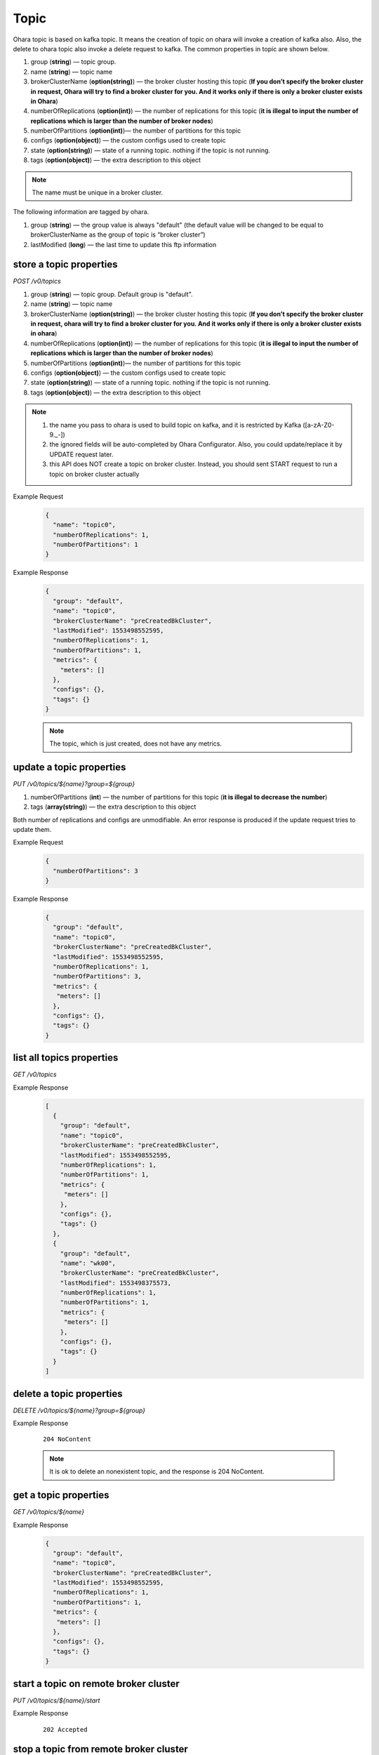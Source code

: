 ..
.. Copyright 2019 is-land
..
.. Licensed under the Apache License, Version 2.0 (the "License");
.. you may not use this file except in compliance with the License.
.. You may obtain a copy of the License at
..
..     http://www.apache.org/licenses/LICENSE-2.0
..
.. Unless required by applicable law or agreed to in writing, software
.. distributed under the License is distributed on an "AS IS" BASIS,
.. WITHOUT WARRANTIES OR CONDITIONS OF ANY KIND, either express or implied.
.. See the License for the specific language governing permissions and
.. limitations under the License.
..

.. _rest-topics:

Topic
=====

Ohara topic is based on kafka topic. It means the creation of topic on
ohara will invoke a creation of kafka also. Also, the delete to ohara
topic also invoke a delete request to kafka. The common properties in
topic are shown below.

#. group (**string**) — topic group.
#. name (**string**) — topic name
#. brokerClusterName (**option(string)**) — the broker cluster hosting
   this topic (**If you don’t specify the broker cluster in request,
   Ohara will try to find a broker cluster for you. And it works only if
   there is only a broker cluster exists in Ohara**)
#. numberOfReplications (**option(int)**) — the number of replications
   for this topic (**it is illegal to input the number of replications
   which is larger than the number of broker nodes**)
#. numberOfPartitions (**option(int)**)— the number of partitions for
   this topic
#. configs (**option(object)**) — the custom configs used to create topic
#. state (**option(string)**) — state of a running topic. nothing if the topic is not running.
#. tags (**option(object)**) — the extra description to this
   object

.. note::
   The name must be unique in a broker cluster.

The following information are tagged by ohara.

#. group (**string**) — the group value is always "default" (the default
   value will be changed to be equal to brokerClusterName as the group
   of topic is “broker cluster”)
#. lastModified (**long**) — the last time to update this ftp
   information


store a topic properties
------------------------

*POST /v0/topics*

#. group (**string**) — topic group. Default group is "default".
#. name (**string**) — topic name
#. brokerClusterName (**option(string)**) — the broker cluster hosting
   this topic (**If you don’t specify the broker cluster in request,
   ohara will try to find a broker cluster for you. And it works only if
   there is only a broker cluster exists in ohara**)
#. numberOfReplications (**option(int)**) — the number of replications
   for this topic (**it is illegal to input the number of replications
   which is larger than the number of broker nodes**)
#. numberOfPartitions (**option(int)**)— the number of partitions for
   this topic
#. configs (**option(object)**) — the custom configs used to create topic
#. state (**option(string)**) — state of a running topic. nothing if the topic is not running.
#. tags (**option(object)**) — the extra description to this
   object

.. note::
  #. the name you pass to ohara is used to build topic on kafka, and it is restricted by Kafka ([a-zA-Z0-9\._\-])
  #. the ignored fields will be auto-completed by Ohara Configurator. Also, you could update/replace it by UPDATE request later.
  #. this API does NOT create a topic on broker cluster. Instead, you should sent START request to run a topic on broker cluster actually

Example Request
  .. code-block:: json

     {
       "name": "topic0",
       "numberOfReplications": 1,
       "numberOfPartitions": 1
     }


Example Response
  .. code-block:: json

     {
       "group": "default",
       "name": "topic0",
       "brokerClusterName": "preCreatedBkCluster",
       "lastModified": 1553498552595,
       "numberOfReplications": 1,
       "numberOfPartitions": 1,
       "metrics": {
         "meters": []
       },
       "configs": {},
       "tags": {}
     }

  .. note::
     The topic, which is just created, does not have any metrics.


update a topic properties
-------------------------

*PUT /v0/topics/${name}?group=${group}*

1. numberOfPartitions (**int**) — the number of partitions for this
   topic (**it is illegal to decrease the number**)
2. tags (**array(string)**) — the extra description to this object

Both number of replications and configs are unmodifiable. An error response is produced if the update request tries to
update them.

Example Request
  .. code-block:: json

     {
       "numberOfPartitions": 3
     }


Example Response
  .. code-block:: json

     {
       "group": "default",
       "name": "topic0",
       "brokerClusterName": "preCreatedBkCluster",
       "lastModified": 1553498552595,
       "numberOfReplications": 1,
       "numberOfPartitions": 3,
       "metrics": {
        "meters": []
       },
       "configs": {},
       "tags": {}
     }


list all topics properties
--------------------------

*GET /v0/topics*

Example Response
  .. code-block:: json

     [
       {
         "group": "default",
         "name": "topic0",
         "brokerClusterName": "preCreatedBkCluster",
         "lastModified": 1553498552595,
         "numberOfReplications": 1,
         "numberOfPartitions": 1,
         "metrics": {
          "meters": []
         },
         "configs": {},
         "tags": {}
       },
       {
         "group": "default",
         "name": "wk00",
         "brokerClusterName": "preCreatedBkCluster",
         "lastModified": 1553498375573,
         "numberOfReplications": 1,
         "numberOfPartitions": 1,
         "metrics": {
          "meters": []
         },
         "configs": {},
         "tags": {}
       }
     ]


delete a topic properties
-------------------------

*DELETE /v0/topics/${name}?group=${group}*

Example Response

  ::

     204 NoContent

  .. note::
    It is ok to delete an nonexistent topic, and the response is 204 NoContent.


get a topic properties
----------------------

*GET /v0/topics/${name}*

Example Response
  .. code-block:: json

     {
       "group": "default",
       "name": "topic0",
       "brokerClusterName": "preCreatedBkCluster",
       "lastModified": 1553498552595,
       "numberOfReplications": 1,
       "numberOfPartitions": 1,
       "metrics": {
        "meters": []
       },
       "configs": {},
       "tags": {}
     }


start a topic on remote broker cluster
--------------------------------------

*PUT /v0/topics/${name}/start*


Example Response
  ::

     202 Accepted


stop a topic from remote broker cluster
---------------------------------------

*PUT /v0/topics/${name}/stop*

.. note::
  the topic will lose all data after stopping.

Example Response
  ::

     202 Accepted


